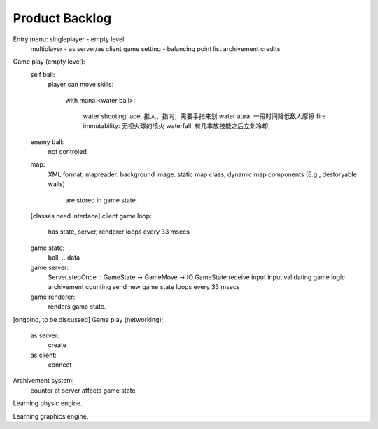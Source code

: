 ===============
Product Backlog
===============

Entry menu: singleplayer - empty level
            multiplayer - as server/as client
            game setting - balancing point
            list archivement
            credits

Game play (empty level):
    self ball:
        player can move
        skills:
            with mana
            <water ball>:
                water shooting: aoe, 推人，指向，需要手指来划
                water aura: 一段时间降低敌人摩擦
                fire immutability: 无视火球的喷火
                waterfall: 有几率放技能之后立刻冷却
    enemy ball:
        not controled
    map:
        XML format, mapreader.
        background image.
        static map class, dynamic map components (E.g., destoryable walls)
         are stored in game state.
    [classes need interface]
    client game loop:
        has state, server, renderer
        loops every 33 msecs
    game state:
        ball, ...data
    game server:
        Server.stepOnce :: GameState -> GameMove -> IO GameState
        receive input
        input validating
        game logic
        archivement counting
        send new game state
        loops every 33 msecs
    game renderer:
        renders game state.

[ongoing, to be discussed]
Game play (networking):
    as server:
        create
    as client:
        connect

Archivement system:
    counter at server
    affects game state

Learning physic engine.

Learning graphics engine.

